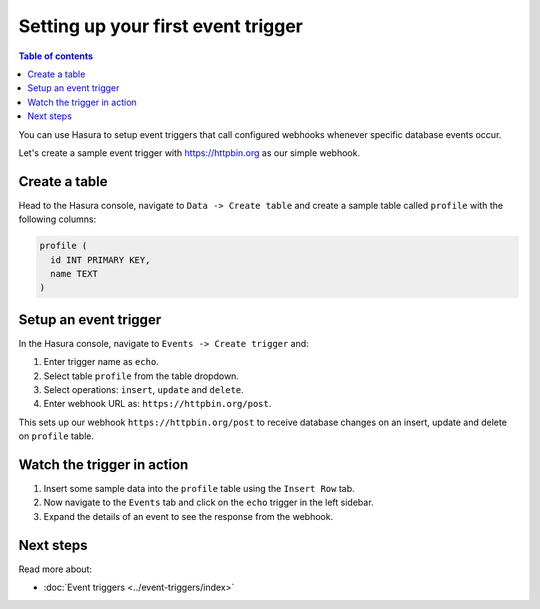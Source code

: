 .. meta::
   :description: User's manual for creating a first event trigger with Hasura
   :keywords: hasura, docs, start, event trigger

Setting up your first event trigger
===================================

.. contents:: Table of contents
  :backlinks: none
  :depth: 1
  :local:

You can use Hasura to setup event triggers that call configured webhooks whenever specific database events occur.

Let's create a sample event trigger with https://httpbin.org as our simple webhook.

Create a table
--------------
Head to the Hasura console, navigate to ``Data -> Create table`` and create a sample table called ``profile`` with
the following columns:

.. code-block:: sql

  profile (
    id INT PRIMARY KEY,
    name TEXT
  )

.. thumbnail:: ../../../img/graphql/manual/getting-started/create-profile-table.png

Setup an event trigger
----------------------
In the Hasura console, navigate to ``Events -> Create trigger`` and:

1. Enter trigger name as ``echo``.
2. Select table ``profile`` from the table dropdown.
3. Select operations: ``insert``, ``update`` and ``delete``.
4. Enter webhook URL as: ``https://httpbin.org/post``.

.. thumbnail:: ../../../img/graphql/manual/getting-started/create-event-trigger.png

This sets up our webhook ``https://httpbin.org/post`` to receive database changes on an insert, update and delete on
``profile`` table.


Watch the trigger in action
---------------------------

1. Insert some sample data into the ``profile`` table using the ``Insert Row`` tab.
2. Now navigate to the ``Events`` tab and click on the ``echo`` trigger in the left sidebar.
3. Expand the details of an event to see the response from the webhook.

.. thumbnail:: ../../../img/graphql/manual/getting-started/trigger-events.png


Next steps
----------

Read more about:

- :doc:`Event triggers <../event-triggers/index>`
